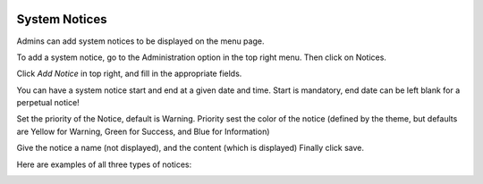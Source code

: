 .. image:: ../_static/openl2m_logo.png

==============
System Notices
==============

Admins can add system notices to be displayed on the menu page.

To add a system notice, go to the Administration option in the top right menu. Then click on Notices.

Click *Add Notice* in top right, and fill in the appropriate fields.

You can have a system notice start and end at a given date and time.
Start is mandatory, end date can be left blank for a perpetual notice!

Set the priority of the Notice, default is Warning. Priority sest the color of the notice
(defined by the theme, but defaults are Yellow for Warning, Green for Success, and Blue for Information)

Give the notice a name (not displayed), and the content (which is displayed) Finally click save.

Here are examples of all three types of notices:

.. image:: ../_static/notices-example.png